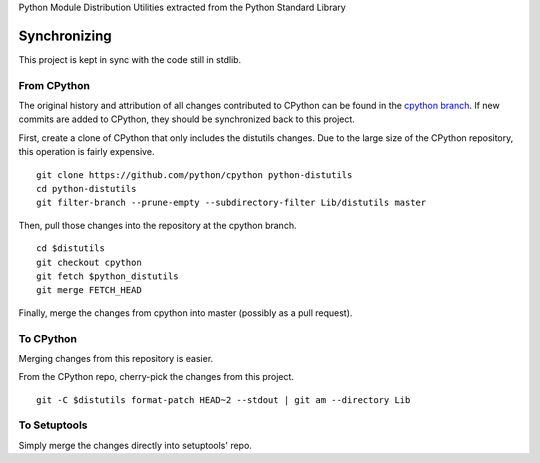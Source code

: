 Python Module Distribution Utilities extracted from the Python Standard Library

Synchronizing
=============

This project is kept in sync with the code still in stdlib.

From CPython
------------

The original history and attribution of all changes contributed to CPython can be found in the `cpython branch <https://github.com/pypa/distutils/tree/cpython>`_. If new commits are added to CPython, they should be synchronized back to this project.

First, create a clone of CPython that only includes the distutils changes. Due to the large size of the CPython repository, this operation is fairly expensive.

::

    git clone https://github.com/python/cpython python-distutils
    cd python-distutils
    git filter-branch --prune-empty --subdirectory-filter Lib/distutils master

Then, pull those changes into the repository at the cpython branch.

::

    cd $distutils
    git checkout cpython
    git fetch $python_distutils
    git merge FETCH_HEAD

Finally, merge the changes from cpython into master (possibly as a pull request).

To CPython
----------

Merging changes from this repository is easier.

From the CPython repo, cherry-pick the changes from this project.

::

    git -C $distutils format-patch HEAD~2 --stdout | git am --directory Lib

To Setuptools
-------------

Simply merge the changes directly into setuptools' repo.
